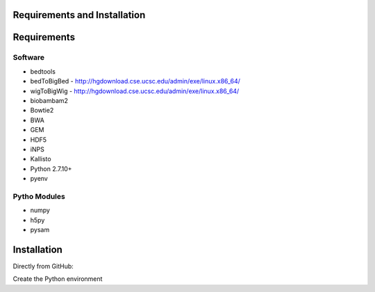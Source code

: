 Requirements and Installation
=============================

Requirements
============

Software
--------
- bedtools
- bedToBigBed - http://hgdownload.cse.ucsc.edu/admin/exe/linux.x86_64/
- wigToBigWig - http://hgdownload.cse.ucsc.edu/admin/exe/linux.x86_64/
- biobambam2
- Bowtie2
- BWA
- GEM
- HDF5
- iNPS
- Kallisto
- Python 2.7.10+
- pyenv

Pytho Modules
-------------

- numpy
- h5py
- pysam

Installation
============

Directly from GitHub:

.. code-block:: none
   :linenos:
   
   git clone https://github.com/Multiscale-Genomics/mg-process-fastq.git
   
   cd mg-process-fastq

Create the Python environment

.. code-block:: none
   pyenv-virtualenv 2.7.10 mg-process-fastq
   pip install --editable .
   
   

